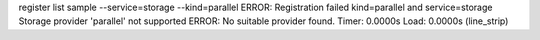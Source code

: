 register list sample --service=storage --kind=parallel
ERROR: Registration failed kind=parallel and service=storage
Storage provider 'parallel' not supported
ERROR: No suitable provider found.
Timer: 0.0000s Load: 0.0000s (line_strip)
